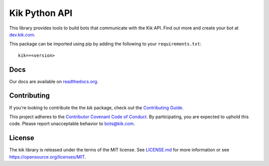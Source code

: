 Kik Python API
==============

|PyPIImage|_ |DocsImage|_

This library provides tools to build bots that communicate with the Kik API.
Find out more and create your bot at `dev.kik.com <https://dev.kik.com>`_.

This package can be imported using pip by adding the following to your ``requirements.txt``::

    kik==<version>

Docs
----

Our docs are available on `readthedocs.org <https://kik.readthedocs.org>`_.

Contributing
------------

If you're looking to contribute the the `kik` package, check out the `Contributing Guide <https://github.com/kikinteractive/kik-python/blob/master/CONTRIBUTING.md>`_.

This project adheres to the `Contributor Covenant Code of Conduct <https://github.com/kikinteractive/kik-python/blob/master/CODE_OF_CONDUCT.md>`_.
By participating, you are expected to uphold this code. Please report unacceptable behavior to bots@kik.com.

License
-------

The kik library is released under the terms of the MIT license.
See `LICENSE.md <https://github.com/kikinteractive/kik-python/blob/master/LICENSE.md>`_ for more information or see https://opensource.org/licenses/MIT.

.. |DocsImage| image:: https://readthedocs.org/projects/kik/badge/?version=latest
.. _DocsImage: https://kik.readthedocs.org

.. |PyPIImage| image:: https://img.shields.io/pypi/v/kik.svg
.. _PyPIImage: https://pypi.python.org/pypi/kik


